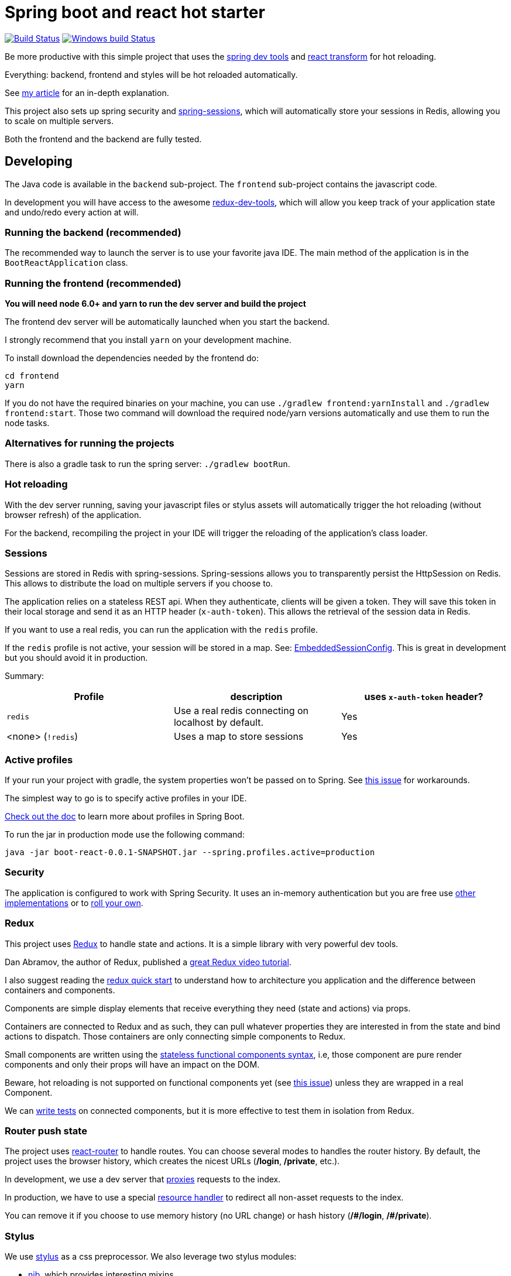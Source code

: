 # Spring boot and react hot starter

image:https://travis-ci.org/geowarin/boot-react.svg?branch=master["Build Status", link="https://travis-ci.org/geowarin/boot-react"]
image:https://ci.appveyor.com/api/projects/status/y3uw0gpo9dtec349?svg=true["Windows build Status", link="https://ci.appveyor.com/project/geowarin/boot-react"]

Be more productive with this simple project that uses the https://spring.io/blog/2015/06/17/devtools-in-spring-boot-1-3[spring dev tools]
and https://github.com/gaearon/babel-plugin-react-transform[react transform] for hot reloading.

Everything: backend, frontend and styles will be hot reloaded automatically.

See http://geowarin.github.io/spring-boot-and-react-hot.html[my article] for an in-depth explanation.

This project also sets up spring security and http://projects.spring.io/spring-session/[spring-sessions], which will
automatically store your sessions in Redis, allowing you to scale on multiple servers.

Both the frontend and the backend are fully tested.

## Developing

The Java code is available in the `backend` sub-project.
The `frontend` sub-project contains the javascript code.

In development you will have access to the awesome https://github.com/gaearon/redux-devtools[redux-dev-tools], which
will allow you keep track of your application state and undo/redo every action at will.

### Running the backend (recommended)

The recommended way to launch the server is to use your favorite java IDE.
The main method of the application is in the `BootReactApplication` class.

### Running the frontend (recommended)

**You will need node 6.0+ and yarn to run the dev server and build the project**

The frontend dev server will be automatically launched when you start the backend.

I strongly recommend that you install `yarn` on your development machine.

To install download the dependencies needed by the frontend do:

```
cd frontend
yarn
```

If you do not have the required binaries on your machine, you can use `./gradlew frontend:yarnInstall` and `./gradlew frontend:start`.
Those two command will download the required node/yarn versions automatically and use them to run the node tasks.

### Alternatives for running the projects

There is also a gradle task to run the spring server: `./gradlew bootRun`.

### Hot reloading

With the dev server running, saving your javascript files or stylus assets will automatically trigger the hot reloading
(without browser refresh) of the application.

For the backend, recompiling the project in your IDE will trigger the reloading of the application's class loader.

### Sessions

Sessions are stored in Redis with spring-sessions.
Spring-sessions allows you to transparently persist the HttpSession on Redis.
This allows to distribute the load on multiple servers if you choose to.

The application relies on a stateless REST api.
When they authenticate, clients will be given a token.
They will save this token in their local storage and send it as an HTTP header (`x-auth-token`).
This allows the retrieval of the session data in Redis.

If you want to use a real redis, you can run the application with the `redis` profile.

If the `redis` profile is not active, your session will be stored in a map.
See: https://github.com/geowarin/boot-react/blob/master/backend/src/main/java/react/config/redis/EmbeddedSessionConfig.java[EmbeddedSessionConfig].
This is great in development but you should avoid it in production.

Summary:
|===
| Profile | description | uses `x-auth-token` header?

| `redis` | Use a real redis connecting on localhost by default. | Yes
| <none> (`!redis`) | Uses a map to store sessions | Yes
|===

### Active profiles

If your run your project with gradle, the system properties won't be passed on to Spring.
See https://github.com/spring-projects/spring-boot/issues/832[this issue] for workarounds.

The simplest way to go is to specify active profiles in your IDE.

http://docs.spring.io/spring-boot/docs/current/reference/html/boot-features-profiles.html[Check out the doc] to learn
more about profiles in Spring Boot.

To run the jar in production mode use the following command:

```
java -jar boot-react-0.0.1-SNAPSHOT.jar --spring.profiles.active=production                                                       16:57:01
```

### Security

The application is configured to work with Spring Security.
It uses an in-memory authentication but you are free use
http://docs.spring.io/spring-security/site/docs/4.0.2.RELEASE/reference/htmlsingle/#jc-authentication[other implementations]
or to http://docs.spring.io/spring-security/site/docs/4.0.2.RELEASE/reference/htmlsingle/#core-services[roll your own].

### Redux

This project uses https://github.com/rackt/react-redux[Redux] to handle state and actions.
It is a simple library with very powerful dev tools.

Dan Abramov, the author of Redux, published a https://egghead.io/series/getting-started-with-redux[great Redux video tutorial].

I also suggest reading the https://github.com/rackt/react-redux/blob/master/docs/quick-start.md[redux quick start] to understand
how to architecture you application and the difference between containers and components.

Components are simple display elements that receive everything they need (state and actions) via props.

Containers are connected to Redux and as such, they can pull whatever properties they are interested in from the state
and bind actions to dispatch.
Those containers are only connecting simple components to Redux.

Small components are written using the https://facebook.github.io/react/blog/2015/10/07/react-v0.14.html#stateless-functional-components[stateless functional components syntax], i.e,
those component are pure render components and only their props will have an impact on the DOM.

Beware, hot reloading is not supported on functional components yet (see https://github.com/geowarin/boot-react/issues/13[this issue]) unless they are wrapped in a real Component.

We can http://rackt.github.io/redux/docs/recipes/WritingTests.html[write tests] on connected components,
but it is more effective to test them in isolation from Redux.

### Router push state

The project uses https://github.com/rackt/react-router[react-router] to handle routes.
You can choose several modes to handles the router history.
By default, the project uses the browser history,
which creates the nicest URLs (**/login**, **/private**, etc.).

In development, we use a dev server that
https://github.com/geowarin/boot-react/blob/master/frontend/server.js#L21-L24[proxies] requests to the index.

In production, we have to use a special https://github.com/geowarin/boot-react/blob/master/backend/src/main/java/react/config/SinglePageAppConfig.java[resource handler]
to redirect all non-asset requests to the index.

You can remove it if you choose to use memory history (no URL change) or hash history
(**/\#/login**, **/#/private**).

### Stylus

We use https://learnboost.github.io/stylus/[stylus] as a css preprocessor.
We also leverage two stylus modules:

* https://github.com/tj/nib[nib], which provides interesting mixins
* http://jeet.gs/[jeet], a powerful grid system

See examples of jeet http://codepen.io/collection/eilAH/[here].

In development, the styles are included by webpack, which enables hot reloading.
In production, we use the https://github.com/webpack/extract-text-webpack-plugin[Extract Text Plugin] to extract the css to a separate file.

## Static assets

If you want to include static assets like images in the project, please see https://github.com/geowarin/boot-react/issues/16[this issue],
which explains how to use the URL loader.

I'm real bad at creating logos but if you have time, I would be happy to include this by default in the project.

## Running the tests


The check tasks will run the tests in both the frontend and the backend:
```
./gradlew check
```

You can run the backend/frontend tests only with:
```
./gradlew backend/frontend:test
```

To test the backend, we use a simple https://github.com/geowarin/spring-spock-mvc[library] that wraps
spring mvc tests and makes them a bit nicer to read.
See the https://github.com/geowarin/boot-react/blob/master/backend/src/test/groovy/react/auth/AuthenticationSpec.groovy[auth-spec]
for an example.

To test the frontend, we use https://github.com/airbnb/enzyme[enzyme].

## Shipping

This command will generate an optimized bundle and include it in the jar.

```
./gradlew clean assemble
```

You can then launch it with:

```
java -jar build/libs/boot-react-0.0.1-SNAPSHOT.jar
```

With spring boot 1.3, you can install the application http://docs.spring.io/spring-boot/docs/current-SNAPSHOT/reference/html/deployment-install.html#deployment-service[as a linux service]

NB: each application can be assembled with the `assemble` task so you can use `frontend:assemble` or `backend:assemble`.
The backend task depends on the frontend task.

## Docker

The project can create a docker container.

Just run:

```
./gradlew backend:buildDocker
```

And it will create a docker image named `boot-react/boot-react`.

```
> docker images
REPOSITORY                               TAG                 IMAGE ID            CREATED              VIRTUAL SIZE
boot-react/boot-react                    latest              5280d39f660f        About a minute ago   138.9 MB
```

You can then run it with:

```
docker run -p 8080:8080 boot-react/boot-react
```

You can also pass arguments to the application like this:

```
docker run -p 8080:8080 boot-react/boot-react --spring.profiles.active=redis --spring.redis.host=redis
```

## Docker-compose

There is a simple `docker-compose.yml` in the root directory of the project.
Once you have built the application image with `./gradlew backend:buildDocker`, you can run:

```
docker-compose up -d
```

This will run the application together with a redis server.

